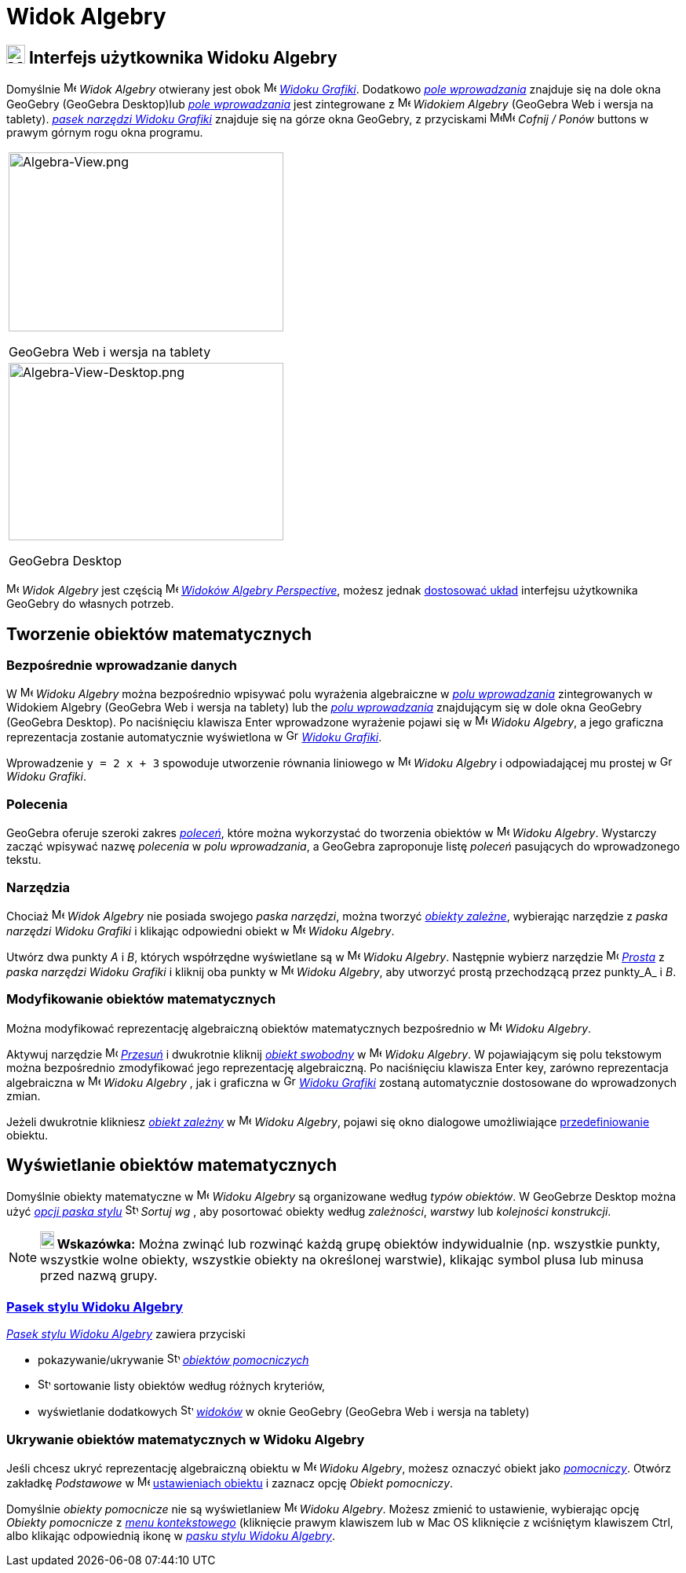 = Widok Algebry
:page-en: Algebra_View
ifdef::env-github[:imagesdir: /en/modules/ROOT/assets/images]

== [#Interfejs_użytkownika_Widoku_Algebry]#image:24px-Menu_view_algebra.svg.png[Menu view algebra.svg,width=24,height=24] Interfejs użytkownika Widoku Algebry#

Domyślnie image:16px-Menu_view_algebra.svg.png[Menu view algebra.svg,width=16,height=16] _Widok Algebry_ otwierany jest obok
image:16px-Menu_view_graphics.svg.png[Menu view graphics.svg,width=16,height=16]
_xref:/Widok_Grafiki.adoc[Widoku Grafiki]_. Dodatkowo _xref:/Pole_Wprowadzania.adoc[pole wprowadzania]_ znajduje się na dole okna GeoGebry
(GeoGebra Desktop)lub _xref:/Pole_Wprowadzania.adoc[pole wprowadzania]_ jest zintegrowane z 
image:16px-Menu_view_algebra.svg.png[Menu view algebra.svg,width=16,height=16] _Widokiem Algebry_ (GeoGebra Web i wersja
na tablety). xref:/tools/Narzędzia_Widoku_Grafiki.adoc[_pasek narzędzi Widoku Grafiki_] znajduje się na górze okna GeoGebry, z przyciskami
image:16px-Menu-edit-undo.svg.png[Menu-edit-undo.svg,width=16,height=16]image:16px-Menu-edit-redo.svg.png[Menu-edit-redo.svg,width=16,height=16]
_Cofnij / Ponów_ buttons w prawym górnym rogu okna programu.

[width="100%",cols="100%",]
|===
a|
image:350px-Algebra-View.png[Algebra-View.png,width=350,height=228]

GeoGebra Web i wersja na tablety

a|
image:350px-Algebra-View-Desktop.png[Algebra-View-Desktop.png,width=350,height=226]

GeoGebra Desktop

|===

image:16px-Menu_view_algebra.svg.png[Menu view algebra.svg,width=16,height=16] _Widok Algebry_ jest częścią
image:16px-Menu_view_algebra.svg.png[Menu view algebra.svg,width=16,height=16] xref:/Perspectives.adoc[_Widoków Algebry
Perspective_], możesz jednak xref:/GeoGebra_5.0_porównanie_wersji_desktopowej_webowej_i_na_tablet.adoc[dostosować układ] 
interfejsu użytkownika GeoGebry do własnych potrzeb.

== [#Tworzenie_obiektów_matematycznych]#Tworzenie obiektów matematycznych#

=== Bezpośrednie wprowadzanie danych

W image:16px-Menu_view_algebra.svg.png[Menu view algebra.svg,width=16,height=16] _Widoku Algebry_ można bezpośrednio wpisywać  polu
wyrażenia algebraiczne w xref:/Pole_Wprowadzania.adoc[_polu wprowadzania_] zintegrowanych w Widokiem Algebry (GeoGebra Web i wersja na tablety) lub
the _xref:/Pole_Wprowadzania.adoc[polu wprowadzania]_ znajdującym się w dole okna GeoGebry (GeoGebra Desktop). Po naciśnięciu klawisza
[.kcode]#Enter# wprowadzone wyrażenie pojawi się w image:16px-Menu_view_algebra.svg.png[Menu view
algebra.svg,width=16,height=16] _Widoku Algebry_,  a jego graficzna reprezentacja zostanie automatycznie wyświetlona w
image:16px-Menu_view_graphics.svg.png[Graphics View,title="Graphics View",width=16,height=16]
_xref:/Widok_Grafiki.adoc[Widoku Grafiki]_.

[EXAMPLE]
====

Wprowadzenie `++y = 2 x + 3++`  spowoduje utworzenie równania liniowego w image:16px-Menu_view_algebra.svg.png[Menu view
algebra.svg,width=16,height=16] _Widoku Algebry_ i odpowiadającej mu prostej w
image:16px-Menu_view_graphics.svg.png[Graphics View,title="Graphics View",width=16,height=16] _Widoku Grafiki_.

====

=== Polecenia

GeoGebra oferuje szeroki zakres _xref:/Polecenia.adoc[poleceń]_, które można wykorzystać do tworzenia obiektów w
image:16px-Menu_view_algebra.svg.png[Menu view algebra.svg,width=16,height=16] _Widoku Algebry_. 
Wystarczy zacząć wpisywać nazwę _polecenia_ w _polu wprowadzania_, a GeoGebra zaproponuje listę _poleceń_ pasujących 
do wprowadzonego tekstu.

=== Narzędzia

Chociaż image:16px-Menu_view_algebra.svg.png[Menu view algebra.svg,width=16,height=16] _Widok Algebry_ nie posiada
swojego _paska narzędzi_, można tworzyć xref:/Obiekty_Swobodne_Zależne_i_Pomocnicze.adoc[_obiekty zależne_], wybierając narzędzie z 
_paska narzędzi Widoku Grafiki_ i klikając odpowiedni obiekt w image:16px-Menu_view_algebra.svg.png[Menu
view algebra.svg,width=16,height=16] _Widoku Algebry_.

[EXAMPLE]
====

Utwórz dwa punkty _A_ i _B_, których współrzędne wyświetlane są w image:16px-Menu_view_algebra.svg.png[Menu view
algebra.svg,width=16,height=16] _Widoku Algebry_. Następnie wybierz narzędzie image:16px-Mode_join.svg.png[Mode
join.svg,width=16,height=16] _xref:/tools/Prosta.adoc[Prosta]_ z _paska narzędzi Widoku Grafiki_ i kliknij oba
punkty w image:16px-Menu_view_algebra.svg.png[Menu view algebra.svg,width=16,height=16] _Widoku Algebry_, aby 
utworzyć prostą przechodzącą przez punkty_A_ i _B_.

====

=== Modyfikowanie obiektów matematycznych

Można modyfikować reprezentację algebraiczną obiektów matematycznych bezpośrednio w 
image:16px-Menu_view_algebra.svg.png[Menu view algebra.svg,width=16,height=16] _Widoku Algebry_.

Aktywuj narzędzie image:16px-Mode_move.svg.png[Mode move.svg,width=16,height=16] xref:/tools/Przesuń.adoc[_Przesuń_] i
dwukrotnie kliknij xref:/Obiekty_Swobodne_Zależne_i_Pomocnicze.adoc[_obiekt swobodny_] w
image:16px-Menu_view_algebra.svg.png[Menu view algebra.svg,width=16,height=16] _Widoku Algebry_. W pojawiającym się polu tekstowym
można bezpośrednio zmodyfikować jego reprezentację algebraiczną. Po naciśnięciu klawisza [.kcode]#Enter# key, zarówno reprezentacja 
algebraiczna w image:16px-Menu_view_algebra.svg.png[Menu view algebra.svg,width=16,height=16] _Widoku Algebry_ , jak i graficzna 
w image:16px-Menu_view_graphics.svg.png[Graphics View,title="Graphics View",width=16,height=16] _xref:/Widok_Grafiki.adoc[Widoku Grafiki]_ 
zostaną automatycznie dostosowane do wprowadzonych zmian.

Jeżeli dwukrotnie klikniesz xref:/Obiekty_Swobodne_Zależne_i_Pomocnicze.adoc[_obiekt zależny_] w
image:16px-Menu_view_algebra.svg.png[Menu view algebra.svg,width=16,height=16] _Widoku Algebry_, pojawi się okno dialogowe 
umożliwiające xref:/Okno_ponownej_definicji.adoc[przedefiniowanie] obiektu.

== [#Wyświetlanie_obiektów_matematycznych]#Wyświetlanie obiektów matematycznych#

Domyślnie obiekty matematyczne w image:16px-Menu_view_algebra.svg.png[Menu view algebra.svg,width=16,height=16] _Widoku Algebry_ 
są organizowane według _typów obiektów_. W GeoGebrze Desktop można użyć xref:/Widok_Algebry.adoc[_opcji paska stylu_] 
image:16px-Stylingbar_algebraview_sort_objects_by.svg.png[Stylingbar algebraview sort objects
by.svg,width=16,height=16] _Sortuj wg_ , aby posortować obiekty według _zależności_, _warstwy_ lub _kolejności konstrukcji_.

[NOTE]
====

*image:18px-Bulbgraph.png[Note,title="Note",width=18,height=22] Wskazówka:* Można zwinąć lub rozwinąć każdą grupę obiektów indywidualnie
(np. wszystkie punkty, wszystkie wolne obiekty, wszystkie obiekty na określonej warstwie), klikając symbol plusa lub minusa przed nazwą grupy.


====

=== xref:/Pasek_Stylu.adoc[Pasek stylu Widoku Algebry]

xref:/Pasek_Stylu.adoc[_Pasek stylu Widoku Algebry_] zawiera przyciski

* pokazywanie/ukrywanie image:16px-Stylingbar_algebraview_auxiliary_objects.svg.png[Stylingbar algebraview auxiliary
objects.svg,width=16,height=16] xref:/Obiekty_Swobodne_Zależne_i_Pomocnicze.adoc[_obiektów pomocniczych_]
* image:16px-Stylingbar_algebraview_sort_objects_by.svg.png[Stylingbar algebraview sort objects
by.svg,width=16,height=16] sortowanie listy obiektów według różnych kryteriów,
* wyświetlanie dodatkowych image:16px-Stylingbar_dots.svg.png[Stylingbar dots.svg,width=16,height=16]
xref:/Widoki.adoc[_widoków_] w oknie GeoGebry (GeoGebra Web i wersja na tablety)

=== Ukrywanie obiektów matematycznych w Widoku Algebry

Jeśli chcesz ukryć reprezentację algebraiczną obiektu w  image:16px-Menu_view_algebra.svg.png[Menu view
algebra.svg,width=16,height=16] _Widoku Algebry_, możesz oznaczyć obiekt jako
xref:/Obiekty_Swobodne_Zależne_i_Pomocnicze.adoc[_pomocniczy_]. Otwórz zakładkę _Podstawowe_ w
image:16px-Menu-options.svg.png[Menu-options.svg,width=16,height=16] xref:/Okno_Ustawień_Obiektu.adoc[ustawieniach obiektu] i
zaznacz opcję _Obiekt pomocniczy_.

Domyślnie _obiekty pomocnicze_ nie są wyświetlaniew  image:16px-Menu_view_algebra.svg.png[Menu view
algebra.svg,width=16,height=16] _Widoku Algebry_. Możesz zmienić to ustawienie, wybierając opcję _Obiekty pomocnicze_ z
_xref:/Menu_Kontekstowe.adoc[menu kontekstowego]_ (kliknięcie prawym klawiszem lub w Mac OS kliknięcie z wciśniętym klawiszem [.kcode]#Ctrl#, albo klikając odpowiednią ikonę
w xref:/Widok_Algebry.adoc[_pasku stylu Widoku Algebry_].
